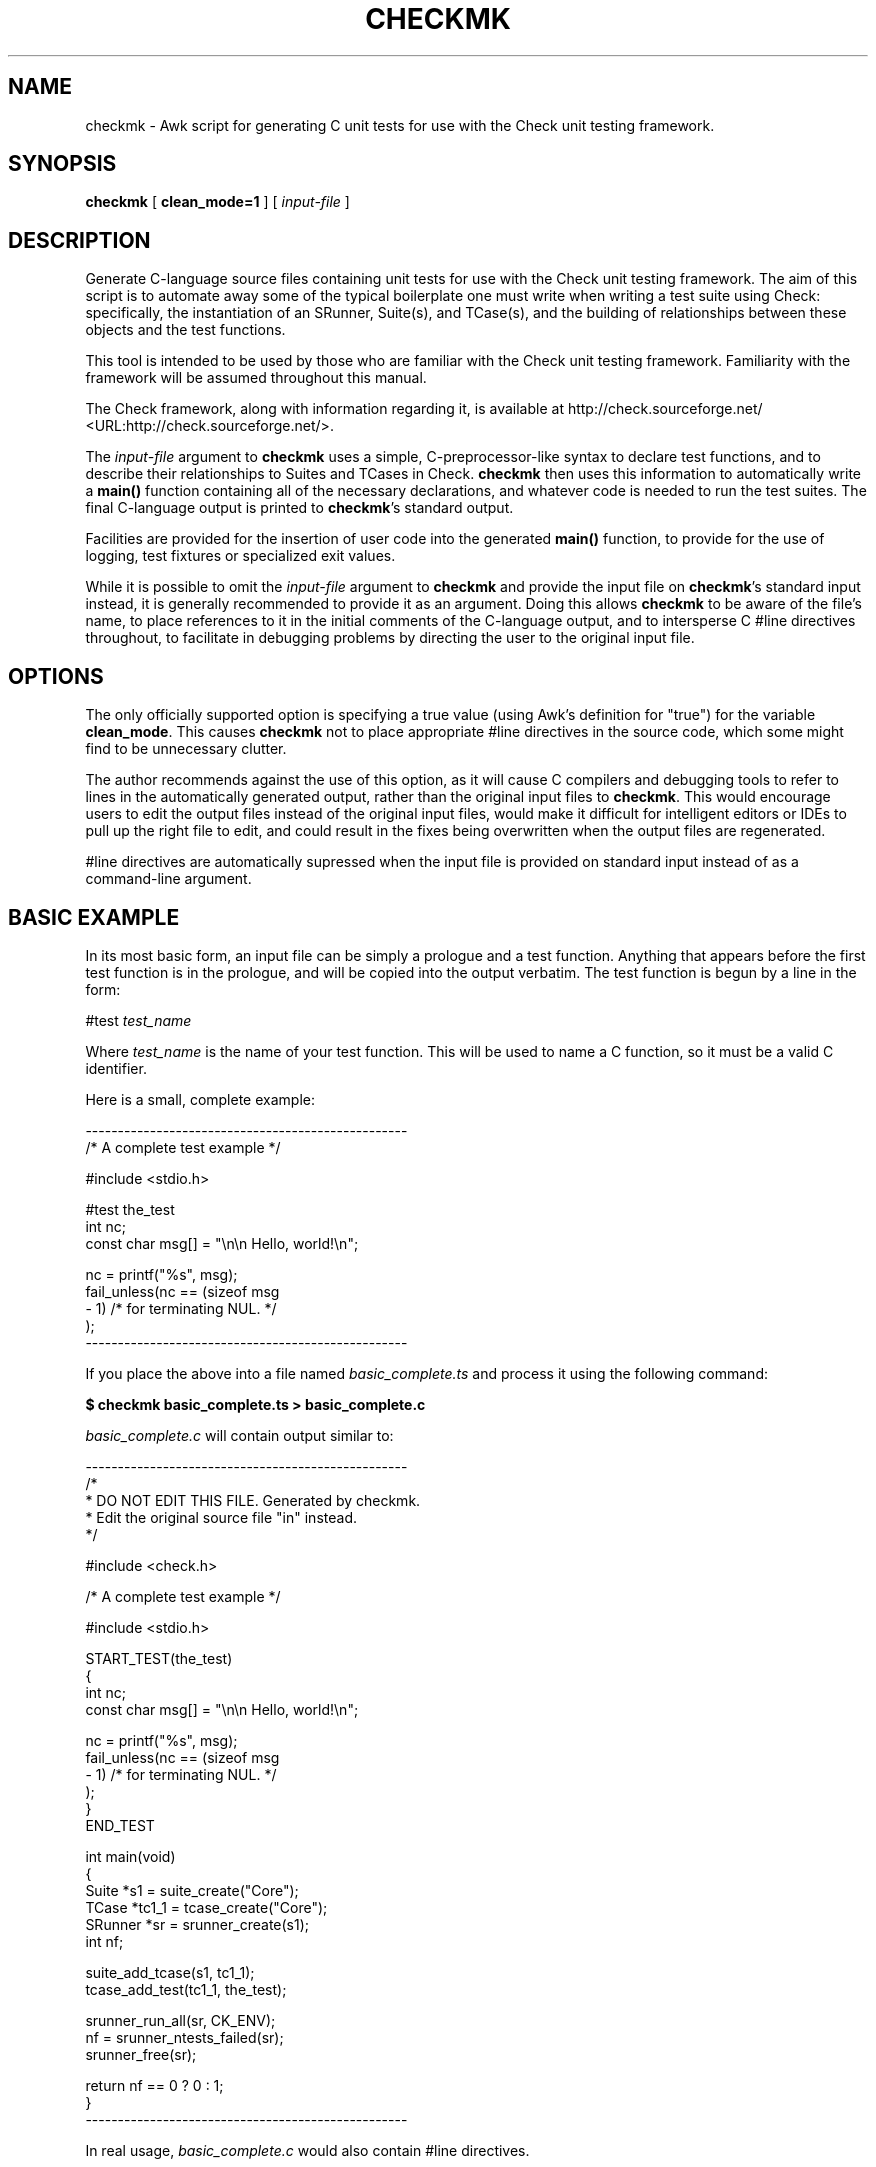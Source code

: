 .\" This manpage has been automatically generated by docbook2man 
.\" from a DocBook document.  This tool can be found at:
.\" <http://shell.ipoline.com/~elmert/comp/docbook2X/> 
.\" Please send any bug reports, improvements, comments, patches, 
.\" etc. to Steve Cheng <steve@ggi-project.org>.
.TH "CHECKMK" "1" "09 February 2010" "" ""

.SH NAME
checkmk \- Awk script for generating C unit tests for use with the    Check unit testing framework.
.SH SYNOPSIS

\fBcheckmk\fR [ \fBclean_mode=1\fR ] [ \fB\fIinput-file\fB\fR ]

.SH "DESCRIPTION"
.PP
Generate C-language source files containing unit tests for use
with the Check unit testing framework. The aim of this script is
to automate away some of the typical boilerplate one must write when
writing a test suite using Check: specifically, the instantiation of
an SRunner, Suite(s), and TCase(s), and the building of
relationships between these objects and the test functions.
.PP
This tool is intended to be used by those who are familiar
with the Check unit testing framework. Familiarity with the
framework will be assumed throughout this manual.
.PP
The Check framework, along with information regarding it, is
available at http://check.sourceforge.net/ <URL:http://check.sourceforge.net/>\&.
.PP
The \fIinput-file\fR argument to
\fBcheckmk\fR uses a simple, C-preprocessor-like
syntax to declare test functions, and to describe their
relationships to Suites and TCases in Check.
\fBcheckmk\fR then uses this information to
automatically write a \fBmain()\fR function
containing all of the necessary declarations, and whatever code is
needed to run the test suites. The final C-language output is
printed to \fBcheckmk\fR\&'s standard output.
.PP
Facilities are provided for the insertion of user code into
the generated \fBmain()\fR function, to provide for
the use of logging, test fixtures or specialized exit values.
.PP
While it is possible to omit the
\fIinput-file\fR argument to
\fBcheckmk\fR and provide the input file on
\fBcheckmk\fR\&'s standard input instead, it is generally
recommended to provide it as an argument. Doing this allows
\fBcheckmk\fR to be aware of the file's name, to place
references to it in the initial comments of the C-language output,
and to intersperse C #line directives throughout, to
facilitate in debugging problems by directing the user to the
original input file.
.SH "OPTIONS"
.PP
The only officially supported option is specifying a true
value (using Awk's definition for "true") for the variable
\fBclean_mode\fR\&. This causes \fBcheckmk\fR
not to place appropriate #line directives in the
source code, which some might find to be unnecessary clutter.
.PP
The author recommends against the use of this option, as it
will cause C compilers and debugging tools to refer to lines in the
automatically generated output, rather than the original input files
to \fBcheckmk\fR\&. This would encourage users to edit the
output files instead of the original input files, would make it
difficult for intelligent editors or IDEs to pull up the right file
to edit, and could result in the fixes being overwritten when the
output files are regenerated.
.PP
#line directives are automatically
supressed when the input file is provided on standard input
instead of as a command-line argument.
.SH "BASIC EXAMPLE"
.PP
In its most basic form, an input file can be simply a
prologue and a test function. Anything that appears before the
first test function is in the prologue, and will be copied into
the output verbatim. The test function is begun by a line in the
form:

.nf
#test \fItest_name\fR
.fi
.PP
Where \fItest_name\fR is the name of
your test function. This will be used to name a C function, so
it must be a valid C identifier.
.PP
Here is a small, complete example:

.nf
--------------------------------------------------
/* A complete test example */

#include <stdio.h>

#test the_test
    int nc;
    const char msg[] = "\\n\\n    Hello, world!\\n";

    nc = printf("%s", msg);
    fail_unless(nc == (sizeof msg
                                  - 1) /* for terminating NUL. */
    );
--------------------------------------------------
.fi
.PP
If you place the above into a file named
\fIbasic_complete.ts\fR and process it using the
following command:
.PP
\fB$ checkmk basic_complete.ts > basic_complete.c\fR
.PP
\fIbasic_complete.c\fR
will contain output similar to:

.nf
--------------------------------------------------
/*
 * DO NOT EDIT THIS FILE. Generated by checkmk.
 * Edit the original source file "in" instead.
 */

#include <check.h>

/* A complete test example */

#include <stdio.h>

START_TEST(the_test)
{
    int nc;
    const char msg[] = "\\n\\n    Hello, world!\\n";

    nc = printf("%s", msg);
    fail_unless(nc == (sizeof msg
                                  - 1) /* for terminating NUL. */
    );
}
END_TEST

int main(void)
{
    Suite *s1 = suite_create("Core");
    TCase *tc1_1 = tcase_create("Core");
    SRunner *sr = srunner_create(s1);
    int nf;

    suite_add_tcase(s1, tc1_1);
    tcase_add_test(tc1_1, the_test);

    srunner_run_all(sr, CK_ENV);
    nf = srunner_ntests_failed(sr);
    srunner_free(sr);

    return nf == 0 ? 0 : 1;
}
--------------------------------------------------
.fi
.PP
In real usage, \fIbasic_complete.c\fR would
also contain #line directives.
.SH "DIRECTIVE SUMMARY"
.PP
Here is a complete summary of all the C-preprocessor-style
directives that are understood by \fBcheckmk\fR\&. See
below for more details.

.nf
# test \fItest_name\fR
# suite \fITestSuiteName\fR
# tcase \fITestCaseName\fR
# main-pre
# main-post
.fi
.PP
All directives are case-insensitive. Whitespace may appear
at the beginning of the line before the #,
between the # and the directive, between the
directive and any argument, and at the end of the line.
.SH "TEST-DEFINING DIRECTIVES"
.PP
Here is a more detailed explanation of the directives that may be
used to define test functions and their containers.
.SS "TEST FUNCTIONS"

.nf
# test \fItest_name\fR
.fi
.PP
This is the most basic directive for creating a template
for input to \fBcheckmk\fR\&. It is the only
directive that is required: there must be at least one
#test directive appearing in the template, or
\fBcheckmk\fR will fail with an error message. The
#test directive may be specified several times,
each one beginning the definition of a new test function.
.PP
The \fItest_name\fR argument will be
used as the name of a test function in the C-language output, so
it must be a valid C identifier. That is, it must begin with an
alphabetic character or the underscore (_),
followed by optional alpha-numeric characters and/or
underscores.
.PP
Universal Character Names (introduced in C99) are also
allowed, of the form \\uXXXX or
\\UXXXXXXXX, where the X\&'s
represent hexadecimal digits.
.PP
It is an error to specify the same
\fItest_name\fR in more than one
#test directive, regardless of whether they
are associated with different test cases or suites.
.PP
See CHECKMK
IDENTIFIERS for the list of identifiers which should be
avoided for use as test function names.
.SS "TEST SUITES"

.nf
# suite \fITestSuiteName\fR
.fi
.PP
This directive specifies the name of the test suite
(\fBSuite\fR object in the Check test
framework) to which all future test cases (and their test
functions) will be added.
.PP
The \fITestSuiteName\fR is a text
string, and may contain any sort of characters at all (other
than ASCII NUL character, and the newline, which would terminate
the directive). Any leading or trailing whitespace will be omitted
from the test suite name.
.PP
Starting a new test suite also begins a new test case, whose
name is identical to the new test suite. This test case name may be
overridden by a subsequent #tcase directive.
.PP
Note that a \fBSuite\fR object won't
actually be defined by \fBcheckmk\fR in the C
output, unless it is followed at some point by a
#test directive (without an intervening
#suite). It is not an error for a
#suite to have no associated
#test\&'s; the #suite (and any
associated #tcase\&'s) simply won't result in any
action on the part of \fBcheckmk\fR (and would
therefore be useless).
.PP
It is an error for a #suite directive to
specify the same (case sensitive) suite multiple times, unless the
previous uses were not instantiated by the presence of at least
one associated #test directive.
.PP
If you do not specify a #suite directive
before the first #test directive,
\fBcheckmk\fR performs the equivalent of an
implicit #suite directive, with the string
"Core" as the value for
\fITestSuiteName\fR (this also implies a
"Core" test case object). This is demonstrated
above in BASIC EXAMPLE\&.
.SS "TEST CASES"

.nf
# tcase \fITestCaseName\fR
.fi
.PP
This directive specifies the name of the test case
(\fBTCase\fR object in the Check test
framework) to which all future test functions will be added.
.PP
The #tcase works very in a way very
similar to #suite\&. The
\fITestCaseName\fR is a text string, and
may contain arbitrary characters; and a
\fBTCase\fR object won't actually be defined
unless it is followed by an associated
#test directive.
.PP
It is an error for a #tcase directive to
specify the same (case sensitive) test case multiple times, unless the
previous uses were not instantiated by the presence of at least
one associated #test directive.
.PP
See also the #suite directive, described
above.
.SH "USER CODE IN MAIN()"
.PP
The C \fBmain()\fR is automatically generated
by \fBcheckmk\fR, defining the necessary
\fBSRunner\fR\&'s, \fBSuite\fR\&'s,
and\~\fBTCase\fR\&'s required by the
test-defining directives specified by the user.
.PP
For most situations, this completely automated
\fBmain()\fR is quite suitable as-is. However,
there are situations where one might wish to add custom code to
the \fBmain()\fR\&. For instance, if the user wishes
to:
.TP 0.2i
\(bu
change the test timeout value via
\fBtcase_set_timeout()\fR,
.TP 0.2i
\(bu
specify Check's "no-fork-mode" via
\fBsrunner_set_fork_status()\fR,
.TP 0.2i
\(bu
set up test fixtures for some test cases, via
\fBtcase_add_checked_fixture()\fR
or\~\fBtcase_add_unchecked_fixture()\fR,
.TP 0.2i
\(bu
set up test logging for the suite
runner, via \fBsrunner_set_log()\fR
or\~\fBsrunner_set_xml()\fR, or
.TP 0.2i
\(bu
perform custom wrap-up after the test suites have
been run.
.PP
For these purposes, the #main-pre
and\~#main-post directives have been
provided.
.SS "MAIN() PROLOGUE"

.nf
# main-pre
.fi
.PP
The text following this directive will be placed verbatim
into the body of the generated \fBmain()\fR
function, just after \fBcheckmk\fR\&'s own local
variable declarations, and before any test running has taken
place (indeed, before even the relationships between the tests,
test cases, and test suites have been set up, though that
fact shouldn't make much difference). Since
\fBcheckmk\fR has only just finished making its
declarations, it is permissible, even under strict 1990 ISO C
guidelines, to make custom variable declarations here.
.PP
Unlike the previously-described directives,
#main-pre may be specified at most once. It may
not be preceded by the #main-post directive,
and no #suite, #tcase, 
or #test directive may appear after it.
.PP
#main-pre is a good place to tweak
settings or set up test fixtures. Of course, in order to do so,
you need to know what names \fBcheckmk\fR has used
to instantiate the \fBSRunner\fR\&'s,
\fBSuite\fR\&'s,
and\~\fBTCase\fR\&'s.
.SS "CHECKMK IDENTIFIERS"
.PP
Pointers to \fBSuite\fR\&'s are declared
using the pattern
s\fIX\fR, where
\fIX\fR is a number
that starts at 1, and is incremented for each subsequent
#suite directive.
s1 always exists, and contains the test
function declared by the first #test
directive. If that directive was not preceded by a
#suite, it will be given the name "Core".
.PP
Pointers to \fBTCase\fR\&'s are declared
using the pattern
tc\fIX\fR_\fIY\fR,
where \fIX\fR corresponds to the number
used for the name of the \fBSuite\fR that
will contain this \fBTCase\fR; and
\fIY\fR is a number that starts at 1 for
each new \fBSuite\fR, and is incremented for
each \fBTCase\fR in that
\fBSuite\fR\&.
.PP
A pointer to \fBSRunner\fR is declared
using the identifier sr; there is also an
integer named nf which holds the number of
test failures (after the tests have run).
.PP
For obvious reasons, the user should not attempt to
declare local identifiers in \fBmain()\fR, or
define any macros or test functions, whose names might
conflict with the local variable names used by
\fBcheckmk\fR\&. To summarize, these names are:

s\fIX\fR

tc\fIX\fR_\fIY\fR

sr

nf\&.
.SS "MAIN() EPILOGUE"

.nf
# main-post
.fi
.PP
Though it is not as useful, \fBcheckmk\fR also
provides a #main-post directive to insert
custom code at the end of \fBmain()\fR, after the
tests have run. This could be used to clean up resources that
were allocated in the prologue, or to print information about
the failed tests, or to provide a custom exit status
code.
.PP
Note that, if you make use of this directive,
\fBcheckmk\fR will \fBnot\fR provide a
return statement: you will need
to provide one yourself.
.PP
The #main-post directive may not be
followed by any other directives recognized by
\fBcheckmk\fR\&.
.SH "COMPREHENSIVE EXAMPLE"
.PP
Now that you've gotten the detailed descriptions of the
various directives, let's see it all put to action with this
fairly comprehensive template.

.nf
--------------------------------------------------
#include "mempool.h"  /* defines MEMPOOLSZ, prototypes for
                         mempool_init() and mempool_free() */

void *mempool;

void mp_setup(void)
{
    mempool = mempool_init(MEMPOOLSZ);
    fail_if(mempool == NULL, "Couldn't allocate mempool.");
}

void mp_teardown(void)
{
    mempool_free(mempool);
}

/* end of prologue */

#suite Mempool

#tcase MP Init

#test mempool_init_zero_test
    mempool = mempool_init(0);
    fail_unless(mempool == NULL, "Allocated a zero-sized mempool!");
    fail_unless(mempool_error(), "Didn't get an error for zero alloc.");

/* "MP Util" TCase uses checked fixture. */
#tcase MP Util

#test mempool_copy_test
    void *cp = mempool_copy(mempool);
    fail_if(cp == NULL, "Couldn't perform mempool copy.");
    fail_if(cp == mempool, "Copy returned original pointer!");

#test mempool_size_test
    fail_unless(mempool_getsize(mempool) != MEMPOOLSZ);

#main-pre
    tcase_add_checked_fixture(tc1_2, mp_setup, mp_teardown);
    srunner_set_log(sr, "mplog.txt");

#main-post
    if (nf != 0) {
      printf("Hey, something's wrong! %d whole tests failed!\\n", nf);
    }
    return 0; /* Harness checks for output, always return success
                 regardless. */
--------------------------------------------------
.fi
.PP
Plugging this into \fBcheckmk\fR, we'll get
output roughly like the following:

.nf
--------------------------------------------------
/*
 * DO NOT EDIT THIS FILE. Generated by checkmk.
 * Edit the original source file "comprehensive.ts" instead.
 */

#include <check.h>

#include "mempool.h"

void *mempool;

void mp_setup(void)
{
\&...
}

void mp_teardown(void)
{
\&...
}

/* end of prologue */

START_TEST(mempool_init_zero_test)
{
\&...
}
END_TEST

START_TEST(mempool_copy_test)
{
\&...
}
END_TEST

START_TEST(mempool_size_test)
{
\&...
}
END_TEST

int main(void)
{
    Suite *s1 = suite_create("Mempool");
    TCase *tc1_1 = tcase_create("MP Init");
    TCase *tc1_2 = tcase_create("MP Util");
    SRunner *sr = srunner_create(s1);
    int nf;

    /* User-specified pre-run code */
    tcase_add_checked_fixture(tc1_2, mp_setup, mp_teardown);
    srunner_set_log(sr, "mplog.txt");

    suite_add_tcase(s1, tc1_1);
    tcase_add_test(tc1_1, mempool_init_zero_test);
    suite_add_tcase(s1, tc1_2);
    tcase_add_test(tc1_2, mempool_copy_test);
    tcase_add_test(tc1_2, mempool_size_test);

    srunner_run_all(sr, CK_ENV);
    nf = srunner_ntests_failed(sr);
    srunner_free(sr);

    /* User-specified post-run code */
    if (nf != 0) {
      printf("Hey, something's wrong! %d whole tests failed!\\n", nf);
    }
    return 0; /* Harness checks for output, always return success
                 regardless. */
}
--------------------------------------------------
.fi
.SH "AUTHOR"
.PP
\fBcheckmk\fR and this manual were written
by Micah J Cowan.
.PP
Copyright (C) 2006, 2010 Micah J Cowan.
